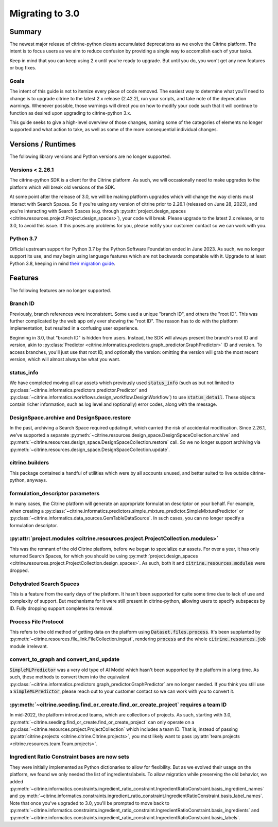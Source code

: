 ================
Migrating to 3.0
================

Summary
=======

The newest major release of citrine-python cleans accumulated deprecations as we evolve the Citrine
platform. The intent is to focus users as we aim to reduce confusion by providing a single way to
accomplish each of your tasks.

Keep in mind that you can keep using 2.x until you're ready to upgrade. But until you do, you won't
get any new features or bug fixes.

Goals
-----

The intent of this guide is not to itemize every piece of code removed. The easiest way to
determine what you'll need to change is to upgrade citrine to the latest 2.x release (2.42.2), run
your scripts, and take note of the deprecation warnings. Whenever possible, those warnings will
direct you on how to modify your code such that it will continue to function as desired upon
upgrading to citrine-python 3.x.

This guide seeks to give a high-level overview of those changes, naming some of the categories of
elements no longer supported and what action to take, as well as some of the more consequential
individual changes.

Versions / Runtimes
===================

The following library versions and Python versions are no longer supported.

Versions < 2.26.1
-----------------

The citrine-python SDK is a client for the Citrine platform. As such, we will occasionally need to
make upgrades to the platform which will break old versions of the SDK.

At some point after the release of 3.0, we will be making platform upgrades which will change the
way clients must interact with Search Spaces. So if you're using any version of citrine prior to
2.26.1 (released on June 28, 2023), and you're interacting with Search Spaces (e.g. through
:py:attr:`project.design_spaces <citrine.resources.project.Project.design_spaces>`), your code will
break. Please upgrade to the latest 2.x release, or to 3.0, to avoid this issue. If this poses any
problems for you, please notify your customer contact so we can work with you.

Python 3.7
----------

Official upstream support for Python 3.7 by the Python Software Foundation ended in June 2023. As
such, we no longer support its use, and may begin using language features which are not backwards
compatable with it. Upgrade to at least Python 3.8, keeping in mind
`their migration guide <https://docs.python.org/3.8/whatsnew/3.8.html>`_.

Features
========

The following features are no longer supported.

Branch ID
---------

Previously, branch references were inconsistent. Some used a unique "branch ID", and others the
"root ID". This was further complicated by the web app only ever showing the "root ID". The reason
has to do with the platform implementation, but resulted in a confusing user experience.

Beginning in 3.0, that "branch ID" is hidden from users. Instead, the SDK will always present the
branch's root ID and version, akin to
:py:class:`Predictor <citrine.informatics.predictors.graph_predictor.GraphPredictor>` ID and
version. To access branches, you'll just use that root ID, and optionally the version: omitting the
version will grab the most recent version, which will almost always be what you want.

status_info
-----------

We have completed moving all our assets which previously used :code:`status_info` (such as but not
limited to :py:class:`~citrine.informatics.predictors.predictor.Predictor` and
:py:class:`~citrine.informatics.workflows.design_workflow.DesignWorkflow`) to use
:code:`status_detail`. These objects contain richer information, such as log level and (optionally)
error codes, along with the message.

DesignSpace.archive and DesignSpace.restore
-------------------------------------------

In the past, archiving a Search Space required updating it, which carried the risk of accidental
modification. Since 2.26.1, we've supported a separate
:py:meth:`~citrine.resources.design_space.DesignSpaceCollection.archive` and 
:py:meth:`~citrine.resources.design_space.DesignSpaceCollection.restore` call. So we no longer
support archiving via :py:meth:`~citrine.resources.design_space.DesignSpaceCollection.update`.

citrine.builders
----------------

This package contained a handful of utilities which were by all accounts unused, and better suited
to live outside citrine-python, anyways.

formulation_descriptor parameters
---------------------------------

In many cases, the Citrine platform will generate an appropriate formulation descriptor on your
behalf. For example, when creating a
:py:class:`~citrine.informatics.predictors.simple_mixture_predictor.SimpleMixturePredictor` or
:py:class:`~citrine.informatics.data_sources.GemTableDataSource`. In such cases, you can no longer
specify a formulation descriptor.

:py:attr:`project.modules <citrine.resources.project.ProjectCollection.modules>`
--------------------------------------------------------------------------------

This was the remnant of the old Citrine platform, before we began to specialize our assets. For
over a year, it has only returned Search Spaces, for which you should be using
:py:meth:`project.design_spaces <citrine.resources.project.ProjectCollection.design_spaces>`. As
such, both it and :code:`citrine.resources.modules` were dropped.

Dehydrated Search Spaces
------------------------

This is a feature from the early days of the platform. It hasn't been supported for quite some time
due to lack of use and complexity of support. But mechanisms for it were still present in
citrine-python, allowing users to specify subspaces by ID. Fully dropping support completes its
removal.

Process File Protocol
---------------------

This refers to the old method of getting data on the platform using :code:`Dataset.files.process`.
It's been supplanted by :py:meth:`~citrine.resources.file_link.FileCollection.ingest`, rendering
:code:`process` and the whole :code:`citrine.resources.job` module irrelevant.

convert_to_graph and convert_and_update
---------------------------------------

:code:`SimpleMLPredictor` was a very old type of AI Model which hasn't been supported by the
platform in a long time. As such, these methods to convert them into the equivalent
:py:class:`~citrine.informatics.predictors.graph_predictor.GraphPredictor` are no longer needed. If
you think you still use a :code:`SimpleMLPredictor`, please reach out to your customer contact so we can
work with you to convert it.

:py:meth:`~citrine.seeding.find_or_create.find_or_create_project` requires a team ID
------------------------------------------------------------------------------------

In mid-2022, the platform introduced teams, which are collections of projects. As such, starting
with 3.0, :py:meth:`~citrine.seeding.find_or_create.find_or_create_project` can only operate on a
:py:class:`~citrine.resources.project.ProjectCollection` which includes a team ID. That is, instead
of passing :py:attr:`citrine.projects <citrine.citrine.Citrine.projects>`, you most likely want to
pass :py:attr:`team.projects <citrine.resources.team.Team.projects>`.

Ingredient Ratio Constraint bases are now sets
----------------------------------------------

They were initially implemented as Python dictionaries to allow for flexibility. But as we evolved
their usage on the platform, we found we only needed the list of ingredients/labels. To allow
migration while preserving the old behavior, we added
:py:meth:`~citrine.informatics.constraints.ingredient_ratio_constraint.IngredientRatioConstraint.basis_ingredient_names`
and
:py:meth:`~citrine.informatics.constraints.ingredient_ratio_constraint.IngredientRatioConstraint.basis_label_names`.
Note that
once you've upgraded to 3.0, you'll be prompted to move back to
:py:meth:`~citrine.informatics.constraints.ingredient_ratio_constraint.IngredientRatioConstraint.basis_ingredients` and
:py:meth:`~citrine.informatics.constraints.ingredient_ratio_constraint.IngredientRatioConstraint.basis_labels`.
